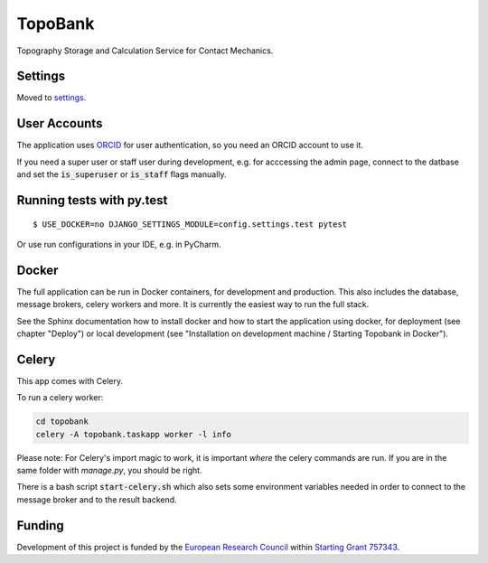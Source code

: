 TopoBank
========

Topography Storage and Calculation Service for Contact Mechanics.

.. image:: https://img.shields.io/badge/built%20with-Cookiecutter%20Django-ff69b4.svg
     :target: https://github.com/pydanny/cookiecutter-django/
     :alt: Built with Cookiecutter Django


Settings
--------

Moved to settings_.

.. _settings: http://cookiecutter-django.readthedocs.io/en/latest/settings.html

User Accounts
-------------

The application uses `ORCID`_ for user authentication,
so you need an ORCID account to use it.

If you need a super user or staff user during development, e.g. for acccessing the admin page,
connect to the datbase and set the :code:`is_superuser` or :code:`is_staff` flags manually.

.. _ORCID: https://orcid.org/

Running tests with py.test
--------------------------

::

  $ USE_DOCKER=no DJANGO_SETTINGS_MODULE=config.settings.test pytest

Or use run configurations in your IDE, e.g. in PyCharm.

Docker
------

The full application can be run in Docker containers, for development and production.
This also includes the database, message brokers, celery workers and more. It is currently the easiest way
to run the full stack.

See the Sphinx documentation how to install docker and how to start the application using docker,
for deployment (see chapter "Deploy") or local development
(see "Installation on development machine / Starting Topobank in Docker").


Celery
------

This app comes with Celery.

To run a celery worker:

.. code-block:: bash

    cd topobank
    celery -A topobank.taskapp worker -l info

Please note: For Celery's import magic to work, it is important *where* the celery commands are run. If you are in the same folder with *manage.py*, you should be right.

There is a bash script :code:`start-celery.sh` which also sets some environment variables needed in order to connect to the message broker
and to the result backend.

Funding
-------

Development of this project is funded by the `European Research Council <https://erc.europa.eu>`_ within `Starting Grant 757343 <https://cordis.europa.eu/project/id/757343>`_.
